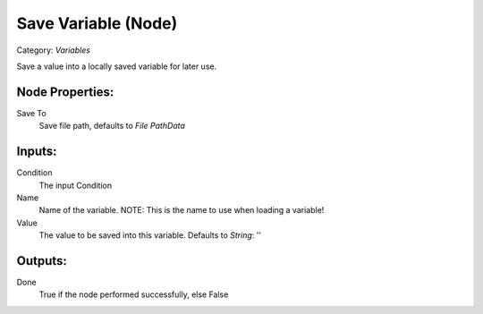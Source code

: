 Save Variable (Node)
===========================================
Category: *Variables*

Save a value into a locally saved variable for later use.

Node Properties:
----------------

Save To
    Save file path, defaults to *File Path\Data*

Inputs:
-------

Condition
    The input Condition

Name
    Name of the variable. NOTE: This is the name to use when loading a variable!

Value
    The value to be saved into this variable. Defaults to *String*: ''

Outputs:
--------

Done
    True if the node performed successfully, else False